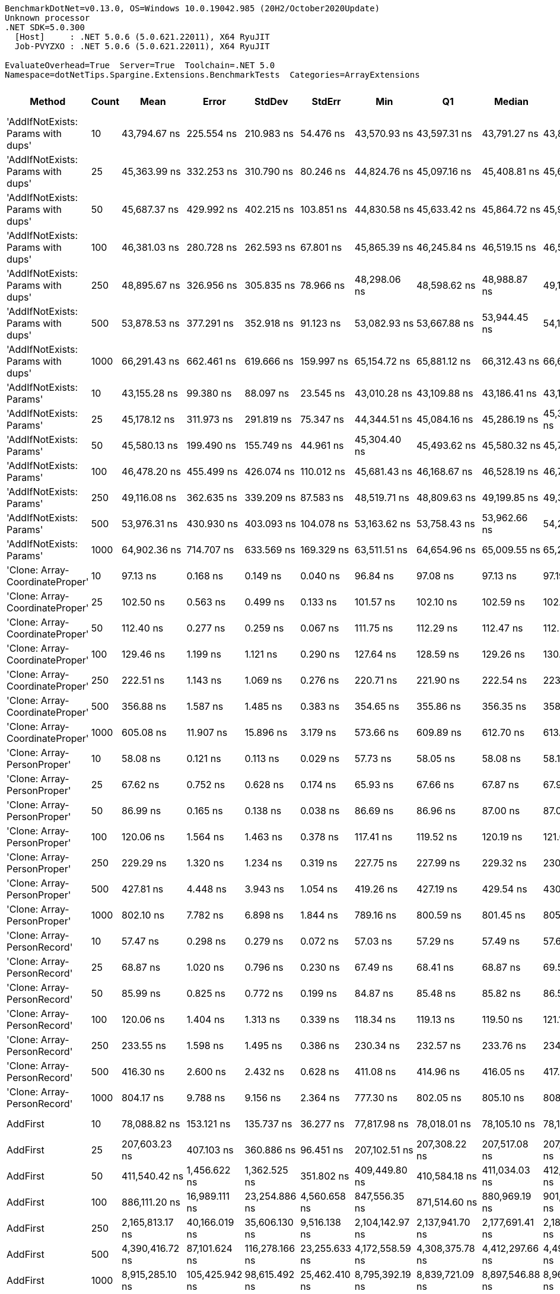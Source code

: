 ....
BenchmarkDotNet=v0.13.0, OS=Windows 10.0.19042.985 (20H2/October2020Update)
Unknown processor
.NET SDK=5.0.300
  [Host]     : .NET 5.0.6 (5.0.621.22011), X64 RyuJIT
  Job-PVYZXO : .NET 5.0.6 (5.0.621.22011), X64 RyuJIT

EvaluateOverhead=True  Server=True  Toolchain=.NET 5.0  
Namespace=dotNetTips.Spargine.Extensions.BenchmarkTests  Categories=ArrayExtensions  
....
[options="header"]
|===
|                              Method|  Count|              Mean|           Error|          StdDev|         StdErr|               Min|                Q1|            Median|                Q3|               Max|           Op/s|   CI99.9% Margin|  Iterations|  Kurtosis|  MValue|  Skewness|  Rank|  LogicalGroup|  Baseline|     Gen 0|     Gen 1|     Gen 2|     Allocated|  Code Size
|  'AddIfNotExists: Params with dups'|     10|      43,794.67 ns|      225.554 ns|      210.983 ns|      54.476 ns|      43,570.93 ns|      43,597.31 ns|      43,791.27 ns|      43,897.81 ns|      44,279.97 ns|      22,833.83|      225.5540 ns|       15.00|     2.643|   2.000|    0.7662|    39|             *|        No|    0.1221|         -|         -|       1,280 B|    1,173 B
|  'AddIfNotExists: Params with dups'|     25|      45,363.99 ns|      332.253 ns|      310.790 ns|      80.246 ns|      44,824.76 ns|      45,097.16 ns|      45,408.81 ns|      45,607.57 ns|      45,742.72 ns|      22,043.92|      332.2533 ns|       15.00|     1.561|   2.000|   -0.3833|    40|             *|        No|    0.1221|         -|         -|       1,400 B|    1,173 B
|  'AddIfNotExists: Params with dups'|     50|      45,687.37 ns|      429.992 ns|      402.215 ns|     103.851 ns|      44,830.58 ns|      45,633.42 ns|      45,864.72 ns|      45,961.15 ns|      46,060.00 ns|      21,887.89|      429.9923 ns|       15.00|     2.580|   2.000|   -1.1107|    40|             *|        No|    0.1221|         -|         -|       1,600 B|    1,173 B
|  'AddIfNotExists: Params with dups'|    100|      46,381.03 ns|      280.728 ns|      262.593 ns|      67.801 ns|      45,865.39 ns|      46,245.84 ns|      46,519.15 ns|      46,538.74 ns|      46,633.47 ns|      21,560.54|      280.7283 ns|       15.00|     2.240|   2.000|   -0.9805|    41|             *|        No|    0.1831|         -|         -|       2,000 B|    1,173 B
|  'AddIfNotExists: Params with dups'|    250|      48,895.67 ns|      326.956 ns|      305.835 ns|      78.966 ns|      48,298.06 ns|      48,598.62 ns|      48,988.87 ns|      49,126.83 ns|      49,354.28 ns|      20,451.71|      326.9557 ns|       15.00|     1.823|   2.000|   -0.3982|    42|             *|        No|    0.3052|         -|         -|       3,200 B|    1,173 B
|  'AddIfNotExists: Params with dups'|    500|      53,878.53 ns|      377.291 ns|      352.918 ns|      91.123 ns|      53,082.93 ns|      53,667.88 ns|      53,944.45 ns|      54,146.91 ns|      54,353.28 ns|      18,560.27|      377.2910 ns|       15.00|     2.350|   2.000|   -0.4836|    43|             *|        No|    0.5493|         -|         -|       5,200 B|    1,173 B
|  'AddIfNotExists: Params with dups'|   1000|      66,291.43 ns|      662.461 ns|      619.666 ns|     159.997 ns|      65,154.72 ns|      65,881.12 ns|      66,312.43 ns|      66,657.17 ns|      67,262.50 ns|      15,084.91|      662.4609 ns|       15.00|     1.973|   2.000|    0.0412|    45|             *|        No|    0.9766|         -|         -|       9,200 B|    1,173 B
|            'AddIfNotExists: Params'|     10|      43,155.28 ns|       99.380 ns|       88.097 ns|      23.545 ns|      43,010.28 ns|      43,109.88 ns|      43,186.41 ns|      43,198.98 ns|      43,301.03 ns|      23,172.13|       99.3796 ns|       14.00|     1.944|   2.000|   -0.2930|    38|             *|        No|    0.1221|         -|         -|       1,280 B|    1,173 B
|            'AddIfNotExists: Params'|     25|      45,178.12 ns|      311.973 ns|      291.819 ns|      75.347 ns|      44,344.51 ns|      45,084.16 ns|      45,286.19 ns|      45,349.99 ns|      45,434.56 ns|      22,134.61|      311.9727 ns|       15.00|     4.720|   2.000|   -1.5661|    40|             *|        No|    0.1221|         -|         -|       1,400 B|    1,173 B
|            'AddIfNotExists: Params'|     50|      45,580.13 ns|      199.490 ns|      155.749 ns|      44.961 ns|      45,304.40 ns|      45,493.62 ns|      45,580.32 ns|      45,724.66 ns|      45,784.08 ns|      21,939.39|      199.4905 ns|       12.00|     1.673|   2.000|   -0.1666|    40|             *|        No|    0.1221|         -|         -|       1,600 B|    1,173 B
|            'AddIfNotExists: Params'|    100|      46,478.20 ns|      455.499 ns|      426.074 ns|     110.012 ns|      45,681.43 ns|      46,168.67 ns|      46,528.19 ns|      46,741.44 ns|      47,164.78 ns|      21,515.46|      455.4993 ns|       15.00|     1.930|   2.000|   -0.2078|    41|             *|        No|    0.1831|         -|         -|       2,000 B|    1,173 B
|            'AddIfNotExists: Params'|    250|      49,116.08 ns|      362.635 ns|      339.209 ns|      87.583 ns|      48,519.71 ns|      48,809.63 ns|      49,199.85 ns|      49,372.63 ns|      49,553.23 ns|      20,359.93|      362.6351 ns|       15.00|     1.503|   2.000|   -0.3314|    42|             *|        No|    0.3052|         -|         -|       3,200 B|    1,173 B
|            'AddIfNotExists: Params'|    500|      53,976.31 ns|      430.930 ns|      403.093 ns|     104.078 ns|      53,163.62 ns|      53,758.43 ns|      53,962.66 ns|      54,218.38 ns|      54,680.76 ns|      18,526.64|      430.9305 ns|       15.00|     2.246|   2.000|   -0.1409|    43|             *|        No|    0.5493|         -|         -|       5,200 B|    1,173 B
|            'AddIfNotExists: Params'|   1000|      64,902.36 ns|      714.707 ns|      633.569 ns|     169.329 ns|      63,511.51 ns|      64,654.96 ns|      65,009.55 ns|      65,238.36 ns|      65,691.30 ns|      15,407.76|      714.7073 ns|       14.00|     2.582|   2.000|   -0.7077|    44|             *|        No|    0.9766|         -|         -|       9,200 B|    1,173 B
|     'Clone: Array-CoordinateProper'|     10|          97.13 ns|        0.168 ns|        0.149 ns|       0.040 ns|          96.84 ns|          97.08 ns|          97.13 ns|          97.19 ns|          97.44 ns|  10,294,985.37|        0.1683 ns|       14.00|     2.815|   2.000|    0.0962|     6|             *|        No|    0.0122|         -|         -|         104 B|      167 B
|     'Clone: Array-CoordinateProper'|     25|         102.50 ns|        0.563 ns|        0.499 ns|       0.133 ns|         101.57 ns|         102.10 ns|         102.59 ns|         102.86 ns|         103.35 ns|   9,756,271.47|        0.5634 ns|       14.00|     1.763|   2.000|   -0.1227|     7|             *|        No|    0.0261|         -|         -|         224 B|      167 B
|     'Clone: Array-CoordinateProper'|     50|         112.40 ns|        0.277 ns|        0.259 ns|       0.067 ns|         111.75 ns|         112.29 ns|         112.47 ns|         112.56 ns|         112.74 ns|   8,896,721.35|        0.2765 ns|       15.00|     3.231|   2.000|   -0.9467|     9|             *|        No|    0.0494|         -|         -|         424 B|      167 B
|     'Clone: Array-CoordinateProper'|    100|         129.46 ns|        1.199 ns|        1.121 ns|       0.290 ns|         127.64 ns|         128.59 ns|         129.26 ns|         130.48 ns|         131.20 ns|   7,724,632.19|        1.1987 ns|       15.00|     1.513|   2.000|   -0.0111|    11|             *|        No|    0.0949|         -|         -|         824 B|      167 B
|     'Clone: Array-CoordinateProper'|    250|         222.51 ns|        1.143 ns|        1.069 ns|       0.276 ns|         220.71 ns|         221.90 ns|         222.54 ns|         223.27 ns|         224.38 ns|   4,494,279.61|        1.1427 ns|       15.00|     1.958|   2.000|   -0.1223|    14|             *|        No|    0.2260|         -|         -|       2,024 B|      167 B
|     'Clone: Array-CoordinateProper'|    500|         356.88 ns|        1.587 ns|        1.485 ns|       0.383 ns|         354.65 ns|         355.86 ns|         356.35 ns|         358.22 ns|         359.21 ns|   2,802,098.03|        1.5872 ns|       15.00|     1.404|   2.000|    0.0921|    18|             *|        No|    0.4282|    0.0019|         -|       4,024 B|      167 B
|     'Clone: Array-CoordinateProper'|   1000|         605.08 ns|       11.907 ns|       15.896 ns|       3.179 ns|         573.66 ns|         609.89 ns|         612.70 ns|         613.72 ns|         616.97 ns|   1,652,668.10|       11.9070 ns|       25.00|     2.941|   2.000|   -1.3701|    24|             *|        No|    0.8726|         -|         -|       8,024 B|      167 B
|         'Clone: Array-PersonProper'|     10|          58.08 ns|        0.121 ns|        0.113 ns|       0.029 ns|          57.73 ns|          58.05 ns|          58.08 ns|          58.16 ns|          58.18 ns|  17,217,501.31|        0.1207 ns|       15.00|     6.623|   2.000|   -1.8960|     1|             *|        No|    0.0114|         -|         -|         104 B|      167 B
|         'Clone: Array-PersonProper'|     25|          67.62 ns|        0.752 ns|        0.628 ns|       0.174 ns|          65.93 ns|          67.66 ns|          67.87 ns|          67.93 ns|          68.21 ns|  14,788,030.27|        0.7516 ns|       13.00|     4.571|   2.000|   -1.6608|     4|             *|        No|    0.0244|         -|         -|         224 B|      167 B
|         'Clone: Array-PersonProper'|     50|          86.99 ns|        0.165 ns|        0.138 ns|       0.038 ns|          86.69 ns|          86.96 ns|          87.00 ns|          87.09 ns|          87.19 ns|  11,495,193.39|        0.1649 ns|       13.00|     2.676|   2.000|   -0.7476|     5|             *|        No|    0.0463|         -|         -|         424 B|      167 B
|         'Clone: Array-PersonProper'|    100|         120.06 ns|        1.564 ns|        1.463 ns|       0.378 ns|         117.41 ns|         119.52 ns|         120.19 ns|         121.08 ns|         122.26 ns|   8,328,841.46|        1.5637 ns|       15.00|     2.105|   2.000|   -0.3758|    10|             *|        No|    0.0913|         -|         -|         824 B|      167 B
|         'Clone: Array-PersonProper'|    250|         229.29 ns|        1.320 ns|        1.234 ns|       0.319 ns|         227.75 ns|         227.99 ns|         229.32 ns|         230.16 ns|         231.68 ns|   4,361,365.04|        1.3196 ns|       15.00|     1.705|   2.000|    0.1649|    15|             *|        No|    0.2232|    0.0002|         -|       2,024 B|      167 B
|         'Clone: Array-PersonProper'|    500|         427.81 ns|        4.448 ns|        3.943 ns|       1.054 ns|         419.26 ns|         427.19 ns|         429.54 ns|         430.42 ns|         431.15 ns|   2,337,484.47|        4.4478 ns|       14.00|     2.922|   2.000|   -1.1766|    21|             *|        No|    0.4430|    0.0019|         -|       4,024 B|      167 B
|         'Clone: Array-PersonProper'|   1000|         802.10 ns|        7.782 ns|        6.898 ns|       1.844 ns|         789.16 ns|         800.59 ns|         801.45 ns|         805.33 ns|         813.45 ns|   1,246,732.63|        7.7817 ns|       14.00|     2.205|   2.000|   -0.0889|    26|             *|        No|    0.8917|    0.0076|         -|       8,024 B|      167 B
|         'Clone: Array-PersonRecord'|     10|          57.47 ns|        0.298 ns|        0.279 ns|       0.072 ns|          57.03 ns|          57.29 ns|          57.49 ns|          57.67 ns|          57.87 ns|  17,401,727.09|        0.2982 ns|       15.00|     1.692|   2.000|   -0.1197|     1|             *|        No|    0.0114|         -|         -|         104 B|      167 B
|         'Clone: Array-PersonRecord'|     25|          68.87 ns|        1.020 ns|        0.796 ns|       0.230 ns|          67.49 ns|          68.41 ns|          68.87 ns|          69.54 ns|          69.82 ns|  14,520,931.83|        1.0201 ns|       12.00|     1.518|   2.000|   -0.2785|     4|             *|        No|    0.0249|         -|         -|         224 B|      167 B
|         'Clone: Array-PersonRecord'|     50|          85.99 ns|        0.825 ns|        0.772 ns|       0.199 ns|          84.87 ns|          85.48 ns|          85.82 ns|          86.50 ns|          87.49 ns|  11,629,331.80|        0.8255 ns|       15.00|     1.877|   2.000|    0.3028|     5|             *|        No|    0.0465|         -|         -|         424 B|      167 B
|         'Clone: Array-PersonRecord'|    100|         120.06 ns|        1.404 ns|        1.313 ns|       0.339 ns|         118.34 ns|         119.13 ns|         119.50 ns|         121.19 ns|         122.62 ns|   8,329,291.92|        1.4039 ns|       15.00|     1.772|   2.000|    0.4842|    10|             *|        No|    0.0908|         -|         -|         824 B|      167 B
|         'Clone: Array-PersonRecord'|    250|         233.55 ns|        1.598 ns|        1.495 ns|       0.386 ns|         230.34 ns|         232.57 ns|         233.76 ns|         234.67 ns|         235.68 ns|   4,281,674.90|        1.5981 ns|       15.00|     2.160|   2.000|   -0.3610|    16|             *|        No|    0.2229|    0.0002|         -|       2,024 B|      167 B
|         'Clone: Array-PersonRecord'|    500|         416.30 ns|        2.600 ns|        2.432 ns|       0.628 ns|         411.08 ns|         414.96 ns|         416.05 ns|         417.95 ns|         421.36 ns|   2,402,086.21|        2.5998 ns|       15.00|     2.887|   2.000|   -0.0293|    20|             *|        No|    0.4563|    0.0043|         -|       4,024 B|      167 B
|         'Clone: Array-PersonRecord'|   1000|         804.17 ns|        9.788 ns|        9.156 ns|       2.364 ns|         777.30 ns|         802.05 ns|         805.10 ns|         808.52 ns|         817.36 ns|   1,243,519.40|        9.7881 ns|       15.00|     5.362|   2.000|   -1.4152|    26|             *|        No|    0.8888|    0.0124|         -|       8,024 B|      167 B
|                            AddFirst|     10|      78,088.82 ns|      153.121 ns|      135.737 ns|      36.277 ns|      77,817.98 ns|      78,018.01 ns|      78,105.10 ns|      78,183.58 ns|      78,325.35 ns|      12,805.93|      153.1206 ns|       14.00|     2.266|   2.000|   -0.2929|    46|             *|        No|    2.5635|         -|         -|      24,973 B|      559 B
|                            AddFirst|     25|     207,603.23 ns|      407.103 ns|      360.886 ns|      96.451 ns|     207,102.51 ns|     207,308.22 ns|     207,517.08 ns|     207,863.93 ns|     208,211.13 ns|       4,816.88|      407.1027 ns|       14.00|     1.635|   2.000|    0.2905|    48|             *|        No|    6.5918|    0.4883|         -|      60,676 B|      559 B
|                            AddFirst|     50|     411,540.42 ns|    1,456.622 ns|    1,362.525 ns|     351.802 ns|     409,449.80 ns|     410,584.18 ns|     411,034.03 ns|     412,426.78 ns|     413,835.50 ns|       2,429.89|    1,456.6217 ns|       15.00|     1.797|   2.000|    0.3847|    50|             *|        No|   13.6719|         -|         -|     120,483 B|      559 B
|                            AddFirst|    100|     886,111.20 ns|   16,989.111 ns|   23,254.886 ns|   4,560.658 ns|     847,556.35 ns|     871,514.60 ns|     880,969.19 ns|     901,005.88 ns|     952,079.30 ns|       1,128.53|   16,989.1107 ns|       26.00|     3.449|   2.000|    0.7044|    52|             *|        No|   25.3906|   23.4375|   15.6250|     239,392 B|      559 B
|                            AddFirst|    250|   2,165,813.17 ns|   40,166.019 ns|   35,606.130 ns|   9,516.138 ns|   2,104,142.97 ns|   2,137,941.70 ns|   2,177,691.41 ns|   2,182,344.73 ns|   2,240,074.61 ns|         461.72|   40,166.0192 ns|       14.00|     2.423|   2.000|    0.0178|    54|             *|        No|   62.5000|   54.6875|   35.1563|     596,108 B|      559 B
|                            AddFirst|    500|   4,390,416.72 ns|   87,101.624 ns|  116,278.166 ns|  23,255.633 ns|   4,172,558.59 ns|   4,308,375.78 ns|   4,412,297.66 ns|   4,490,519.53 ns|   4,537,507.81 ns|         227.77|   87,101.6238 ns|       25.00|     1.678|   2.000|   -0.4485|    56|             *|        No|  109.3750|  109.3750|   93.7500|   1,548,818 B|      559 B
|                            AddFirst|   1000|   8,915,285.10 ns|  105,425.942 ns|   98,615.492 ns|  25,462.410 ns|   8,795,392.19 ns|   8,839,721.09 ns|   8,897,546.88 ns|   8,967,184.38 ns|   9,107,045.31 ns|         112.17|  105,425.9422 ns|       15.00|     2.128|   2.000|    0.6693|    58|             *|        No|  187.5000|  171.8750|  156.2500|   3,099,301 B|      559 B
|                             AddLast|     10|          59.13 ns|        0.098 ns|        0.091 ns|       0.024 ns|          58.99 ns|          59.06 ns|          59.12 ns|          59.22 ns|          59.26 ns|  16,911,746.92|        0.0977 ns|       15.00|     1.462|   2.000|   -0.0663|     2|             *|        No|    0.0242|         -|         -|         216 B|      394 B
|                             AddLast|     25|          86.76 ns|        0.610 ns|        0.541 ns|       0.144 ns|          85.90 ns|          86.54 ns|          86.79 ns|          87.06 ns|          87.83 ns|  11,526,253.53|        0.6098 ns|       14.00|     2.212|   2.000|   -0.0379|     5|             *|        No|    0.0516|         -|         -|         456 B|      394 B
|                             AddLast|     50|         122.53 ns|        1.532 ns|        1.433 ns|       0.370 ns|         120.36 ns|         121.65 ns|         122.55 ns|         123.30 ns|         125.02 ns|   8,161,550.30|        1.5316 ns|       15.00|     1.863|   2.000|    0.1077|    10|             *|        No|    0.0949|         -|         -|         856 B|      394 B
|                             AddLast|    100|         195.86 ns|        1.194 ns|        0.997 ns|       0.276 ns|         194.70 ns|         195.29 ns|         195.49 ns|         196.04 ns|         198.54 ns|   5,105,564.80|        1.1938 ns|       13.00|     4.363|   2.000|    1.4532|    13|             *|        No|    0.1843|    0.0002|         -|       1,656 B|      394 B
|                             AddLast|    250|         417.22 ns|        2.357 ns|        2.204 ns|       0.569 ns|         413.09 ns|         415.19 ns|         417.76 ns|         419.41 ns|         419.61 ns|   2,396,843.48|        2.3566 ns|       15.00|     1.631|   2.000|   -0.3982|    20|             *|        No|    0.4535|    0.0010|         -|       4,056 B|      394 B
|                             AddLast|    500|         811.51 ns|        5.260 ns|        4.920 ns|       1.270 ns|         803.42 ns|         807.84 ns|         812.22 ns|         815.90 ns|         818.40 ns|   1,232,271.59|        5.2598 ns|       15.00|     1.425|   2.000|   -0.0983|    26|             *|        No|    0.8945|         -|         -|       8,056 B|      394 B
|                             AddLast|   1000|       1,679.32 ns|       20.175 ns|       18.872 ns|       4.873 ns|       1,644.44 ns|       1,672.53 ns|       1,676.70 ns|       1,693.66 ns|       1,709.96 ns|     595,478.15|       20.1753 ns|       15.00|     2.052|   2.000|   -0.0885|    29|             *|        No|    1.7719|    0.0191|         -|      16,056 B|      394 B
|                            AreEqual|     10|         111.07 ns|        0.362 ns|        0.339 ns|       0.087 ns|         110.42 ns|         110.84 ns|         111.19 ns|         111.32 ns|         111.46 ns|   9,003,613.57|        0.3622 ns|       15.00|     1.779|   2.000|   -0.5468|     9|             *|        No|    0.0229|         -|         -|         208 B|      693 B
|                            AreEqual|     25|         196.98 ns|        0.715 ns|        0.634 ns|       0.169 ns|         195.56 ns|         196.78 ns|         197.05 ns|         197.38 ns|         197.97 ns|   5,076,589.16|        0.7147 ns|       14.00|     2.740|   2.000|   -0.5796|    13|             *|        No|    0.0491|         -|         -|         448 B|      693 B
|                            AreEqual|     50|         331.54 ns|        1.001 ns|        0.936 ns|       0.242 ns|         329.93 ns|         331.12 ns|         331.36 ns|         332.07 ns|         333.43 ns|   3,016,248.22|        1.0008 ns|       15.00|     2.368|   2.000|    0.1108|    17|             *|        No|    0.0930|         -|         -|         848 B|      693 B
|                            AreEqual|    100|         592.00 ns|        1.481 ns|        1.385 ns|       0.358 ns|         589.78 ns|         590.74 ns|         592.10 ns|         593.38 ns|         594.02 ns|   1,689,188.04|        1.4806 ns|       15.00|     1.395|   2.000|    0.0380|    23|             *|        No|    0.1793|         -|         -|       1,648 B|      693 B
|                            AreEqual|    250|       1,470.98 ns|       29.287 ns|       28.764 ns|       7.191 ns|       1,426.87 ns|       1,445.17 ns|       1,470.02 ns|       1,503.76 ns|       1,507.73 ns|     679,818.01|       29.2872 ns|       16.00|     1.386|   2.000|   -0.0226|    28|             *|        No|    0.4578|         -|         -|       4,048 B|      693 B
|                            AreEqual|    500|       2,982.65 ns|       19.448 ns|       18.191 ns|       4.697 ns|       2,957.19 ns|       2,965.88 ns|       2,985.50 ns|       2,998.05 ns|       3,008.49 ns|     335,272.07|       19.4477 ns|       15.00|     1.280|   2.000|   -0.0556|    31|             *|        No|    0.8850|         -|         -|       8,048 B|      693 B
|                            AreEqual|   1000|       6,034.62 ns|       62.577 ns|       58.534 ns|      15.113 ns|       5,922.18 ns|       5,998.25 ns|       6,018.27 ns|       6,064.74 ns|       6,140.88 ns|     165,710.64|       62.5766 ns|       15.00|     2.453|   2.000|    0.2675|    34|             *|        No|    1.7853|         -|         -|      16,048 B|      693 B
|                       ArrayHashCode|     10|         734.63 ns|        3.406 ns|        3.186 ns|       0.823 ns|         730.65 ns|         731.93 ns|         733.54 ns|         737.22 ns|         740.83 ns|   1,361,222.72|        3.4056 ns|       15.00|     1.684|   2.000|    0.3844|    25|             *|        No|    0.0162|         -|         -|         152 B|      820 B
|                       ArrayHashCode|     25|       1,836.93 ns|        1.968 ns|        1.643 ns|       0.456 ns|       1,834.69 ns|       1,835.88 ns|       1,836.88 ns|       1,837.46 ns|       1,840.94 ns|     544,386.00|        1.9678 ns|       13.00|     3.262|   2.000|    0.8752|    30|             *|        No|    0.0286|         -|         -|         272 B|      820 B
|                       ArrayHashCode|     50|       3,645.65 ns|        6.062 ns|        4.733 ns|       1.366 ns|       3,639.93 ns|       3,642.30 ns|       3,644.04 ns|       3,648.46 ns|       3,653.98 ns|     274,299.31|        6.0623 ns|       12.00|     1.786|   2.000|    0.6038|    32|             *|        No|    0.0496|         -|         -|         472 B|      820 B
|                       ArrayHashCode|    100|       7,292.10 ns|       49.738 ns|       44.091 ns|      11.784 ns|       7,185.55 ns|       7,296.67 ns|       7,307.18 ns|       7,311.49 ns|       7,327.88 ns|     137,134.69|       49.7378 ns|       14.00|     4.159|   2.000|   -1.6660|    35|             *|        No|    0.0916|         -|         -|         872 B|      820 B
|                       ArrayHashCode|    250|      18,839.47 ns|      187.285 ns|      156.391 ns|      43.375 ns|      18,686.62 ns|      18,772.30 ns|      18,806.89 ns|      18,840.38 ns|      19,301.45 ns|      53,080.04|      187.2847 ns|       13.00|     6.011|   2.000|    1.8764|    36|             *|        No|    0.2136|         -|         -|       2,072 B|      820 B
|                       ArrayHashCode|    500|      38,594.02 ns|      167.590 ns|      130.843 ns|      37.771 ns|      38,409.66 ns|      38,506.36 ns|      38,592.01 ns|      38,629.36 ns|      38,938.54 ns|      25,910.75|      167.5902 ns|       12.00|     4.414|   2.000|    1.2027|    37|             *|        No|    0.4272|         -|         -|       4,064 B|      820 B
|                       ArrayHashCode|   1000|      78,372.51 ns|    1,427.745 ns|    1,466.189 ns|     355.603 ns|      77,271.23 ns|      77,522.34 ns|      77,715.99 ns|      78,819.35 ns|      82,969.52 ns|      12,759.58|    1,427.7448 ns|       17.00|     5.921|   2.000|    1.8296|    46|             *|        No|    0.8545|         -|         -|       8,072 B|      820 B
|                       BytesToString|     10|     138,155.60 ns|      274.597 ns|      243.423 ns|      65.058 ns|     137,888.33 ns|     137,987.85 ns|     138,080.10 ns|     138,218.00 ns|     138,658.06 ns|       7,238.22|      274.5972 ns|       14.00|     2.437|   2.000|    0.8446|    47|             *|        No|   23.9258|         -|         -|     217,520 B|      248 B
|                       BytesToString|     25|     339,302.88 ns|    5,413.642 ns|    4,520.637 ns|   1,253.799 ns|     326,126.00 ns|     340,772.49 ns|     341,065.99 ns|     341,221.56 ns|     341,828.00 ns|       2,947.22|    5,413.6425 ns|       13.00|     5.812|   2.000|   -2.0233|    49|             *|        No|   57.6172|    7.8125|         -|     507,712 B|      248 B
|                       BytesToString|     50|     761,071.51 ns|   12,237.377 ns|   11,446.850 ns|   2,955.564 ns|     742,422.46 ns|     754,171.19 ns|     759,498.34 ns|     768,211.82 ns|     781,702.15 ns|       1,313.94|   12,237.3769 ns|       15.00|     1.944|   2.000|    0.1869|    51|             *|        No|  107.4219|   19.5313|    9.7656|   1,035,168 B|      248 B
|                       BytesToString|    100|   1,527,722.84 ns|   12,749.336 ns|   11,301.955 ns|   3,020.574 ns|   1,510,765.14 ns|   1,519,235.21 ns|   1,524,404.59 ns|   1,531,844.68 ns|   1,549,675.29 ns|         654.57|   12,749.3363 ns|       14.00|     2.149|   2.000|    0.5601|    53|             *|        No|  216.7969|   56.6406|   19.5313|   2,053,210 B|      248 B
|                       BytesToString|    250|   3,810,150.39 ns|   63,862.066 ns|   56,612.058 ns|  15,130.209 ns|   3,691,848.83 ns|   3,779,279.00 ns|   3,818,943.75 ns|   3,852,371.48 ns|   3,887,357.42 ns|         262.46|   63,862.0656 ns|       14.00|     2.133|   2.000|   -0.4095|    55|             *|        No|  535.1563|  191.4063|   46.8750|   5,123,409 B|      248 B
|                       BytesToString|    500|   7,890,827.83 ns|  147,768.917 ns|  145,128.835 ns|  36,282.209 ns|   7,659,846.88 ns|   7,780,371.48 ns|   7,854,259.38 ns|   7,995,960.55 ns|   8,119,751.56 ns|         126.73|  147,768.9174 ns|       16.00|     1.649|   2.000|    0.1425|    57|             *|        No|  437.5000|  234.3750|   78.1250|  10,245,802 B|      248 B
|                       BytesToString|   1000|  15,745,946.32 ns|  119,834.439 ns|  106,230.109 ns|  28,391.191 ns|  15,619,198.44 ns|  15,672,346.88 ns|  15,719,521.88 ns|  15,804,611.72 ns|  16,001,512.50 ns|          63.51|  119,834.4395 ns|       14.00|     2.921|   2.000|    0.7975|    59|             *|        No|  484.3750|  296.8750|  140.6250|  20,490,374 B|      248 B
|                         ContainsAny|     10|         107.45 ns|        0.296 ns|        0.247 ns|       0.069 ns|         107.12 ns|         107.26 ns|         107.41 ns|         107.51 ns|         107.93 ns|   9,307,011.59|        0.2961 ns|       13.00|     2.082|   2.000|    0.4842|     8|             *|        No|    0.0186|         -|         -|         168 B|      416 B
|                         ContainsAny|     25|         146.99 ns|        0.868 ns|        0.812 ns|       0.210 ns|         144.33 ns|         146.85 ns|         147.14 ns|         147.36 ns|         147.93 ns|   6,803,291.20|        0.8678 ns|       15.00|     7.787|   2.000|   -2.1904|    12|             *|        No|    0.0184|         -|         -|         168 B|      416 B
|                         ContainsAny|     50|         111.84 ns|        0.753 ns|        0.705 ns|       0.182 ns|         111.00 ns|         111.29 ns|         111.55 ns|         112.58 ns|         112.93 ns|   8,941,737.66|        0.7533 ns|       15.00|     1.391|   2.000|    0.4112|     9|             *|        No|    0.0185|         -|         -|         168 B|      416 B
|                         ContainsAny|    100|         454.59 ns|        1.684 ns|        1.492 ns|       0.399 ns|         450.92 ns|         454.52 ns|         454.99 ns|         455.37 ns|         456.31 ns|   2,199,789.76|        1.6836 ns|       14.00|     3.223|   2.000|   -1.0813|    22|             *|        No|    0.0181|         -|         -|         168 B|      416 B
|                         ContainsAny|    250|       1,299.04 ns|        4.383 ns|        3.886 ns|       1.039 ns|       1,291.35 ns|       1,296.98 ns|       1,299.60 ns|       1,301.47 ns|       1,304.19 ns|     769,800.26|        4.3834 ns|       14.00|     2.148|   2.000|   -0.6036|    27|             *|        No|    0.0172|         -|         -|         168 B|      416 B
|                         ContainsAny|    500|         391.20 ns|        2.112 ns|        1.975 ns|       0.510 ns|         387.71 ns|         389.76 ns|         391.10 ns|         392.91 ns|         393.76 ns|   2,556,229.58|        2.1117 ns|       15.00|     1.605|   2.000|   -0.3628|    19|             *|        No|    0.0181|         -|         -|         168 B|      416 B
|                         ContainsAny|   1000|       4,979.53 ns|       60.718 ns|       56.795 ns|      14.665 ns|       4,893.44 ns|       4,935.69 ns|       4,971.38 ns|       5,010.10 ns|       5,078.34 ns|     200,822.02|       60.7178 ns|       15.00|     1.785|   2.000|    0.2937|    33|             *|        No|    0.0153|         -|         -|         168 B|      416 B
|                         RemoveFirst|     10|          63.30 ns|        1.001 ns|        0.936 ns|       0.242 ns|          60.89 ns|          63.17 ns|          63.30 ns|          63.76 ns|          64.59 ns|  15,797,220.67|        1.0010 ns|       15.00|     3.586|   2.000|   -0.9338|     3|             *|        No|    0.0223|         -|         -|         200 B|      351 B
|                         RemoveFirst|     25|          86.89 ns|        0.490 ns|        0.434 ns|       0.116 ns|          86.05 ns|          86.72 ns|          86.94 ns|          87.12 ns|          87.81 ns|  11,509,463.02|        0.4899 ns|       14.00|     2.896|   2.000|   -0.0445|     5|             *|        No|    0.0483|         -|         -|         440 B|      351 B
|                         RemoveFirst|     50|         121.77 ns|        1.671 ns|        1.563 ns|       0.404 ns|         118.74 ns|         120.91 ns|         121.92 ns|         123.15 ns|         123.62 ns|   8,212,438.71|        1.6715 ns|       15.00|     2.166|   2.000|   -0.6232|    10|             *|        No|    0.0920|         -|         -|         840 B|      351 B
|                         RemoveFirst|    100|         195.45 ns|        0.619 ns|        0.579 ns|       0.150 ns|         194.30 ns|         195.17 ns|         195.50 ns|         195.74 ns|         196.52 ns|   5,116,274.88|        0.6191 ns|       15.00|     2.335|   2.000|   -0.1540|    13|             *|        No|    0.1807|    0.0002|         -|       1,640 B|      351 B
|                         RemoveFirst|    250|         414.08 ns|        1.337 ns|        1.185 ns|       0.317 ns|         411.09 ns|         413.62 ns|         414.23 ns|         414.57 ns|         415.98 ns|   2,414,986.31|        1.3366 ns|       14.00|     3.589|   2.000|   -0.8129|    20|             *|        No|    0.4492|    0.0014|         -|       4,040 B|      351 B
|                         RemoveFirst|    500|         816.10 ns|        8.020 ns|        7.110 ns|       1.900 ns|         799.53 ns|         814.49 ns|         816.89 ns|         819.52 ns|         824.38 ns|   1,225,341.13|        8.0201 ns|       14.00|     3.161|   2.000|   -1.0341|    26|             *|        No|    0.8993|    0.0105|         -|       8,040 B|      351 B
|                         RemoveFirst|   1000|       1,672.35 ns|       19.897 ns|       18.612 ns|       4.806 ns|       1,641.96 ns|       1,662.93 ns|       1,668.13 ns|       1,685.98 ns|       1,703.14 ns|     597,959.58|       19.8972 ns|       15.00|     1.882|   2.000|    0.2141|    29|             *|        No|    1.7681|         -|         -|      16,040 B|      351 B
|                          RemoveLast|     10|          62.40 ns|        0.805 ns|        0.753 ns|       0.194 ns|          60.69 ns|          62.02 ns|          62.67 ns|          62.81 ns|          63.71 ns|  16,024,489.13|        0.8051 ns|       15.00|     2.946|   2.000|   -0.7041|     3|             *|        No|    0.0218|         -|         -|         200 B|      340 B
|                          RemoveLast|     25|          85.62 ns|        0.430 ns|        0.382 ns|       0.102 ns|          84.92 ns|          85.39 ns|          85.68 ns|          85.78 ns|          86.40 ns|  11,679,864.16|        0.4304 ns|       14.00|     2.457|   2.000|    0.0613|     5|             *|        No|    0.0484|         -|         -|         440 B|      340 B
|                          RemoveLast|     50|         122.20 ns|        0.709 ns|        0.663 ns|       0.171 ns|         120.02 ns|         122.19 ns|         122.33 ns|         122.50 ns|         122.91 ns|   8,183,576.11|        0.7090 ns|       15.00|     7.809|   2.000|   -2.2369|    10|             *|        No|    0.0921|         -|         -|         840 B|      340 B
|                          RemoveLast|    100|         193.98 ns|        0.378 ns|        0.335 ns|       0.090 ns|         193.36 ns|         193.72 ns|         193.99 ns|         194.24 ns|         194.54 ns|   5,155,261.45|        0.3781 ns|       14.00|     1.802|   2.000|   -0.0989|    13|             *|        No|    0.1829|    0.0002|         -|       1,640 B|      340 B
|                          RemoveLast|    250|         415.53 ns|        2.436 ns|        2.160 ns|       0.577 ns|         410.95 ns|         414.95 ns|         415.65 ns|         416.99 ns|         419.36 ns|   2,406,566.88|        2.4362 ns|       14.00|     2.800|   2.000|   -0.5060|    20|             *|        No|    0.4516|         -|         -|       4,040 B|      340 B
|                          RemoveLast|    500|         817.79 ns|        2.173 ns|        2.032 ns|       0.525 ns|         814.58 ns|         817.12 ns|         817.41 ns|         819.11 ns|         821.65 ns|   1,222,806.60|        2.1727 ns|       15.00|     2.110|   2.000|    0.0390|    26|             *|        No|    0.8841|         -|         -|       8,040 B|      340 B
|                          RemoveLast|   1000|       1,673.42 ns|       14.607 ns|       13.664 ns|       3.528 ns|       1,647.16 ns|       1,665.26 ns|       1,674.84 ns|       1,681.95 ns|       1,693.24 ns|     597,577.44|       14.6073 ns|       15.00|     1.946|   2.000|   -0.2151|    29|             *|        No|    1.8024|         -|         -|      16,040 B|      340 B
|===
